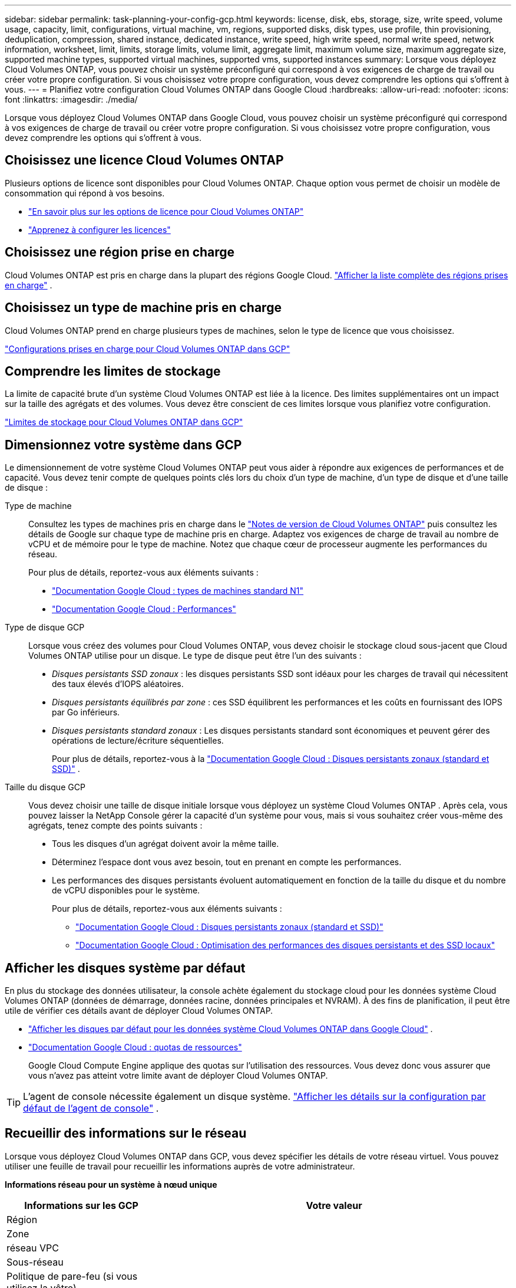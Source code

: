 ---
sidebar: sidebar 
permalink: task-planning-your-config-gcp.html 
keywords: license, disk, ebs, storage, size, write speed, volume usage, capacity, limit, configurations, virtual machine, vm, regions, supported disks, disk types, use profile, thin provisioning, deduplication, compression, shared instance, dedicated instance, write speed, high write speed, normal write speed, network information, worksheet, limit, limits, storage limits, volume limit, aggregate limit, maximum volume size, maximum aggregate size, supported machine types, supported virtual machines, supported vms, supported instances 
summary: Lorsque vous déployez Cloud Volumes ONTAP, vous pouvez choisir un système préconfiguré qui correspond à vos exigences de charge de travail ou créer votre propre configuration.  Si vous choisissez votre propre configuration, vous devez comprendre les options qui s’offrent à vous. 
---
= Planifiez votre configuration Cloud Volumes ONTAP dans Google Cloud
:hardbreaks:
:allow-uri-read: 
:nofooter: 
:icons: font
:linkattrs: 
:imagesdir: ./media/


[role="lead"]
Lorsque vous déployez Cloud Volumes ONTAP dans Google Cloud, vous pouvez choisir un système préconfiguré qui correspond à vos exigences de charge de travail ou créer votre propre configuration.  Si vous choisissez votre propre configuration, vous devez comprendre les options qui s’offrent à vous.



== Choisissez une licence Cloud Volumes ONTAP

Plusieurs options de licence sont disponibles pour Cloud Volumes ONTAP. Chaque option vous permet de choisir un modèle de consommation qui répond à vos besoins.

* link:concept-licensing.html["En savoir plus sur les options de licence pour Cloud Volumes ONTAP"]
* link:task-set-up-licensing-google.html["Apprenez à configurer les licences"]




== Choisissez une région prise en charge

Cloud Volumes ONTAP est pris en charge dans la plupart des régions Google Cloud. https://bluexp.netapp.com/cloud-volumes-global-regions["Afficher la liste complète des régions prises en charge"^] .



== Choisissez un type de machine pris en charge

Cloud Volumes ONTAP prend en charge plusieurs types de machines, selon le type de licence que vous choisissez.

https://docs.netapp.com/us-en/cloud-volumes-ontap-relnotes/reference-configs-gcp.html["Configurations prises en charge pour Cloud Volumes ONTAP dans GCP"^]



== Comprendre les limites de stockage

La limite de capacité brute d’un système Cloud Volumes ONTAP est liée à la licence.  Des limites supplémentaires ont un impact sur la taille des agrégats et des volumes.  Vous devez être conscient de ces limites lorsque vous planifiez votre configuration.

https://docs.netapp.com/us-en/cloud-volumes-ontap-relnotes/reference-limits-gcp.html["Limites de stockage pour Cloud Volumes ONTAP dans GCP"^]



== Dimensionnez votre système dans GCP

Le dimensionnement de votre système Cloud Volumes ONTAP peut vous aider à répondre aux exigences de performances et de capacité.  Vous devez tenir compte de quelques points clés lors du choix d’un type de machine, d’un type de disque et d’une taille de disque :

Type de machine:: Consultez les types de machines pris en charge dans le http://docs.netapp.com/cloud-volumes-ontap/us-en/index.html["Notes de version de Cloud Volumes ONTAP"^] puis consultez les détails de Google sur chaque type de machine pris en charge.  Adaptez vos exigences de charge de travail au nombre de vCPU et de mémoire pour le type de machine.  Notez que chaque cœur de processeur augmente les performances du réseau.
+
--
Pour plus de détails, reportez-vous aux éléments suivants :

* https://cloud.google.com/compute/docs/machine-types#n1_machine_types["Documentation Google Cloud : types de machines standard N1"^]
* https://cloud.google.com/docs/compare/data-centers/networking#performance["Documentation Google Cloud : Performances"^]


--
Type de disque GCP:: Lorsque vous créez des volumes pour Cloud Volumes ONTAP, vous devez choisir le stockage cloud sous-jacent que Cloud Volumes ONTAP utilise pour un disque.  Le type de disque peut être l’un des suivants :
+
--
* _Disques persistants SSD zonaux_ : les disques persistants SSD sont idéaux pour les charges de travail qui nécessitent des taux élevés d'IOPS aléatoires.
* _Disques persistants équilibrés par zone_ : ces SSD équilibrent les performances et les coûts en fournissant des IOPS par Go inférieurs.
* _Disques persistants standard zonaux_ : Les disques persistants standard sont économiques et peuvent gérer des opérations de lecture/écriture séquentielles.
+
Pour plus de détails, reportez-vous à la https://cloud.google.com/compute/docs/disks/#pdspecs["Documentation Google Cloud : Disques persistants zonaux (standard et SSD)"^] .



--
Taille du disque GCP:: Vous devez choisir une taille de disque initiale lorsque vous déployez un système Cloud Volumes ONTAP .  Après cela, vous pouvez laisser la NetApp Console gérer la capacité d'un système pour vous, mais si vous souhaitez créer vous-même des agrégats, tenez compte des points suivants :
+
--
* Tous les disques d’un agrégat doivent avoir la même taille.
* Déterminez l’espace dont vous avez besoin, tout en prenant en compte les performances.
* Les performances des disques persistants évoluent automatiquement en fonction de la taille du disque et du nombre de vCPU disponibles pour le système.
+
Pour plus de détails, reportez-vous aux éléments suivants :

+
** https://cloud.google.com/compute/docs/disks/#pdspecs["Documentation Google Cloud : Disques persistants zonaux (standard et SSD)"^]
** https://cloud.google.com/compute/docs/disks/performance["Documentation Google Cloud : Optimisation des performances des disques persistants et des SSD locaux"^]




--




== Afficher les disques système par défaut

En plus du stockage des données utilisateur, la console achète également du stockage cloud pour les données système Cloud Volumes ONTAP (données de démarrage, données racine, données principales et NVRAM).  À des fins de planification, il peut être utile de vérifier ces détails avant de déployer Cloud Volumes ONTAP.

* link:reference-default-configs.html#google-cloud-single-node["Afficher les disques par défaut pour les données système Cloud Volumes ONTAP dans Google Cloud"] .
* https://cloud.google.com/compute/quotas["Documentation Google Cloud : quotas de ressources"^]
+
Google Cloud Compute Engine applique des quotas sur l'utilisation des ressources. Vous devez donc vous assurer que vous n'avez pas atteint votre limite avant de déployer Cloud Volumes ONTAP.




TIP: L'agent de console nécessite également un disque système. https://docs.netapp.com/us-en/bluexp-setup-admin/reference-connector-default-config.html["Afficher les détails sur la configuration par défaut de l'agent de console"^] .



== Recueillir des informations sur le réseau

Lorsque vous déployez Cloud Volumes ONTAP dans GCP, vous devez spécifier les détails de votre réseau virtuel.  Vous pouvez utiliser une feuille de travail pour recueillir les informations auprès de votre administrateur.

*Informations réseau pour un système à nœud unique*

[cols="30,70"]
|===
| Informations sur les GCP | Votre valeur 


| Région |  


| Zone |  


| réseau VPC |  


| Sous-réseau |  


| Politique de pare-feu (si vous utilisez la vôtre) |  
|===
*Informations réseau pour une paire HA dans plusieurs zones*

[cols="30,70"]
|===
| Informations sur les GCP | Votre valeur 


| Région |  


| Zone pour le nœud 1 |  


| Zone pour le nœud 2 |  


| Zone pour le médiateur |  


| VPC-0 et sous-réseau |  


| VPC-1 et sous-réseau |  


| VPC-2 et sous-réseau |  


| VPC-3 et sous-réseau |  


| Politique de pare-feu (si vous utilisez la vôtre) |  
|===
*Informations réseau pour une paire HA dans une seule zone*

[cols="30,70"]
|===
| Informations sur les GCP | Votre valeur 


| Région |  


| Zone |  


| VPC-0 et sous-réseau |  


| VPC-1 et sous-réseau |  


| VPC-2 et sous-réseau |  


| VPC-3 et sous-réseau |  


| Politique de pare-feu (si vous utilisez la vôtre) |  
|===


== Choisissez une vitesse d'écriture

La console vous permet de choisir un paramètre de vitesse d'écriture pour Cloud Volumes ONTAP, à l'exception des paires haute disponibilité (HA) dans Google Cloud.  Avant de choisir une vitesse d’écriture, vous devez comprendre les différences entre les paramètres normaux et élevés, ainsi que les risques et les recommandations lors de l’utilisation d’une vitesse d’écriture élevée. link:concept-write-speed.html["En savoir plus sur la vitesse d'écriture"] .



== Choisissez un profil d'utilisation du volume

ONTAP inclut plusieurs fonctionnalités d'efficacité de stockage qui peuvent réduire la quantité totale de stockage dont vous avez besoin.  Lorsque vous créez un volume dans la console, vous pouvez choisir un profil qui active ces fonctionnalités ou un profil qui les désactive.  Vous devriez en savoir plus sur ces fonctionnalités pour vous aider à décider quel profil utiliser.

Les fonctionnalités d’efficacité du stockage NetApp offrent les avantages suivants :

Provisionnement léger:: Présente plus de stockage logique aux hôtes ou aux utilisateurs que ce dont vous disposez réellement dans votre pool de stockage physique.  Au lieu de préallouer l'espace de stockage, l'espace de stockage est alloué dynamiquement à chaque volume au fur et à mesure que les données sont écrites.
Déduplication:: Améliore l'efficacité en localisant les blocs de données identiques et en les remplaçant par des références à un seul bloc partagé.  Cette technique réduit les besoins en capacité de stockage en éliminant les blocs de données redondants qui résident dans le même volume.
Compression:: Réduit la capacité physique requise pour stocker les données en compressant les données dans un volume sur le stockage principal, secondaire et d'archive.

